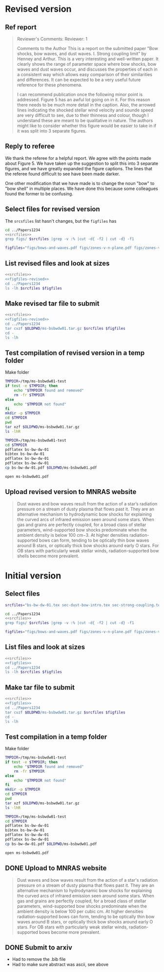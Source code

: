 
* Revised version
** Ref report
#+BEGIN_QUOTE
Reviewer's Comments:
Reviewer: 1

Comments to the Author
This is a report on the submitted paper "Bow shocks, bow waves, and dust waves. I. Strong coupling limit" by Henney and Arthur. This is a very interesting and well-written paper. It clearly shows the range of parameter space where bow shocks, bow waves and dust waves occur, and discusses the properties of each in a consistent way which allows easy comparison of their similarities and differences. It can be expected to be a very useful future reference for these phenomena.

I can recommend publication once the following minor point is addressed. Figure 5 has an awful lot going on in it. For this reason there needs to be much more detail in the caption. Also, the arrowed lines indicating the shocked stellar wind velocity and sounde speed are very difficult to see, due to their thinness and colour, though I understand these are meant to be qualitative in nature. The authors might like to consider whether this figure would be easier to take in if it was split into 3 separate figures.
#+END_QUOTE

** Reply to referee
We thank the referee for a helpful report.  We agree with the points
made about Figure 5.  We have taken up the suggestion to split this
into 3 separate figures, and we have greatly expanded the figure
captions.  The lines that the referee found difficult to see have been
made darker.

One other modification that we have made is to change the noun "bow"
to "bow shell" in multiple places.  We have done this because some
colleagues found the former to be confusing.


** Select files for revised version
The ~srcsfiles~ list hasn't changes, but the ~figfiles~ has

#+BEGIN_SRC sh :noweb yes :results verbatim
cd ../Papers1234
<<srcfiles>>
grep figs/ $srcfiles |grep -v :% |cut -d{ -f2 | cut -d} -f1
#+END_SRC

#+RESULTS:
: figs/bows-and-waves
: figs/zones-v-n-plane
: figs/zones-v-n-plane-RSG
: figs/zones-v-n-plane-BSG
: figs/shell-profile-wbs
: figs/shell-profile-rbw
: figs/shell-profile-rbs
: figs/zones-v-n-plane-Weak

#+name: figfiles-revised
#+BEGIN_SRC sh
  figfiles="figs/bows-and-waves.pdf figs/zones-v-n-plane.pdf figs/zones-v-n-plane-RSG.pdf figs/zones-v-n-plane-BSG.pdf figs/shell-profile-wbs.pdf figs/shell-profile-rbw.pdf figs/shell-profile-rbs.pdf figs/zones-v-n-plane-Weak.pdf"
#+END_SRC

** List revised files and look at sizes
#+BEGIN_SRC sh :noweb yes :results verbatim
  <<srcfiles>>
  <<figfiles-revised>>
  cd ../Papers1234
  ls -lh $srcfiles $figfiles
#+END_SRC

#+RESULTS:
#+begin_example
-rw-rw-r--  1 will  staff   1.4K Apr 15  2013 aastex-compat.sty
-rw-rw-r--  1 will  staff   4.4K Apr 15  2013 astrojournals.sty
-rw-rw-r--  1 will  staff   121K Mar 30 23:00 bowshocks-biblio.bib
-rw-r--r--  1 will  staff    15K Apr  7 13:32 bs-bw-dw-01.bbl
-rw-r--r--  1 will  staff   3.6K Apr  7 13:32 bs-bw-dw-01.tex
-rw-r--r--  1 will  staff   2.2K Mar 25 11:44 bs-bw-dw-defs.tex
-rw-rw-r--@ 1 will  staff   445K Mar  8  2018 figs/bows-and-waves.pdf
-rw-r--r--  1 will  staff    85K Apr  7 13:12 figs/shell-profile-rbs.pdf
-rw-r--r--  1 will  staff   100K Apr  7 13:11 figs/shell-profile-rbw.pdf
-rw-r--r--  1 will  staff    60K Apr  7 13:10 figs/shell-profile-wbs.pdf
-rw-rw-r--@ 1 will  staff    65K Jan  3  2018 figs/zones-v-n-plane-BSG.pdf
-rw-rw-r--@ 1 will  staff    48K Dec 28  2017 figs/zones-v-n-plane-RSG.pdf
-rw-r--r--  1 will  staff    67K Feb 26 16:14 figs/zones-v-n-plane-Weak.pdf
-rw-rw-r--@ 1 will  staff   146K Mar  8 16:27 figs/zones-v-n-plane.pdf
-rw-r--r--  1 will  staff   6.4K Apr  7 13:24 sec-dust-bow-intro.tex
-rw-r--r--  1 will  staff    51K Apr  7 13:32 sec-strong-coupling.tex
#+end_example

** Make revised tar file to submit
#+BEGIN_SRC sh :noweb yes :results verbatim
  <<srcfiles>>
  <<figfiles-revised>>
  cd ../Papers1234
  tar cvzf $OLDPWD/ms-bsbwdw01.tar.gz $srcfiles $figfiles
  cd - 
  ls -lh
#+END_SRC

#+RESULTS:
: /Users/will/Work/Bowshocks/Jorge/bowshock-shape/papers/bs-bw-dw-01-submit
: total 6832
: -rw-r--r--  1 will  staff   4.8K Mar 10 20:16 bs-bw-dw-01-submit.org
: -rw-------@ 1 will  staff   1.2M Mar  8 20:45 bsbwdw01-v1-processed.pdf
: -rw-r--r--@ 1 will  staff   1.2M Apr  7 13:50 ms-bsbwdw01.pdf
: -rw-r--r--  1 will  staff   921K Apr  7 13:57 ms-bsbwdw01.tar.gz


** Test compilation of revised version in a temp folder

Make folder

#+BEGIN_SRC bash :results verbatim
  TMPDIR=/tmp/ms-bsbwdw01-test
  if test -e $TMPDIR; then
      echo "$TMPDIR found and removed"
      rm -fr $TMPDIR
  else
      echo "$TMPDIR not found"
  fi
  mkdir -p $TMPDIR
  cd $TMPDIR
  pwd
  tar xzf $OLDPWD/ms-bsbwdw01.tar.gz
  ls -lhR
#+END_SRC

#+RESULTS:
#+begin_example
/tmp/ms-bsbwdw01-test found and removed
/tmp/ms-bsbwdw01-test
total 440
-rw-r--r--   1 will  wheel   1.4K Apr 15  2013 aastex-compat.sty
-rw-r--r--   1 will  wheel   4.4K Apr 15  2013 astrojournals.sty
-rw-r--r--   1 will  wheel   121K Mar 30 23:00 bowshocks-biblio.bib
-rw-r--r--   1 will  wheel    15K Apr  7 13:32 bs-bw-dw-01.bbl
-rw-r--r--   1 will  wheel   3.6K Apr  7 13:56 bs-bw-dw-01.tex
-rw-r--r--   1 will  wheel   2.2K Mar 25 11:44 bs-bw-dw-defs.tex
drwxr-xr-x  10 will  wheel   320B Apr  7 13:57 figs
-rw-r--r--   1 will  wheel   6.4K Apr  7 13:24 sec-dust-bow-intro.tex
-rw-r--r--   1 will  wheel    51K Apr  7 13:32 sec-strong-coupling.tex

./figs:
total 2064
-rw-r--r--@ 1 will  wheel   445K Mar  8  2018 bows-and-waves.pdf
-rw-r--r--  1 will  wheel    85K Apr  7 13:12 shell-profile-rbs.pdf
-rw-r--r--  1 will  wheel   100K Apr  7 13:11 shell-profile-rbw.pdf
-rw-r--r--  1 will  wheel    60K Apr  7 13:10 shell-profile-wbs.pdf
-rw-r--r--@ 1 will  wheel    65K Jan  3  2018 zones-v-n-plane-BSG.pdf
-rw-r--r--@ 1 will  wheel    48K Dec 28  2017 zones-v-n-plane-RSG.pdf
-rw-r--r--  1 will  wheel    67K Feb 26 16:14 zones-v-n-plane-Weak.pdf
-rw-r--r--@ 1 will  wheel   146K Mar  8 16:27 zones-v-n-plane.pdf
#+end_example

#+BEGIN_SRC sh
  TMPDIR=/tmp/ms-bsbwdw01-test
  cd $TMPDIR
  pdflatex bs-bw-dw-01
  bibtex bs-bw-dw-01
  pdflatex bs-bw-dw-01
  pdflatex bs-bw-dw-01
  cp bs-bw-dw-01.pdf $OLDPWD/ms-bsbwdw01.pdf
#+END_SRC

#+RESULTS:

#+BEGIN_SRC sh :results silent
open ms-bsbwdw01.pdf
#+END_SRC

** Upload revised version to MNRAS website
#+BEGIN_QUOTE
Dust waves and bow waves result from the action of a star’s radiation pressure on a stream of dusty plasma that flows past it. They are an alternative mechanism to hydrodynamic bow shocks for explaining the curved arcs of infrared emission seen around some stars. When gas and grains are perfectly coupled, for a broad class of stellar parameters, wind-supported bow shocks predominate when the ambient density is below 100 cm−3. At higher densities radiation-supported bows can form, tending to be optically thin bow waves around B stars, or optically thick bow shocks around early O stars. For OB stars with particularly weak stellar winds, radiation-supported bow shells become more prevalent.
#+END_QUOTE

* Initial version

** Select files
#+name: srcfiles
#+BEGIN_SRC sh
  srcfiles="bs-bw-dw-01.tex sec-dust-bow-intro.tex sec-strong-coupling.tex bs-bw-dw-defs.tex bs-bw-dw-01.bbl bowshocks-biblio.bib aastex-compat.sty astrojournals.sty"
#+END_SRC

#+BEGIN_SRC sh :noweb yes :results verbatim
cd ../Papers1234
<<srcfiles>>
grep figs/ $srcfiles |grep -v :% |cut -d{ -f2 | cut -d} -f1
#+END_SRC

#+RESULTS:
: figs/bows-and-waves
: figs/zones-v-n-plane
: figs/zones-v-n-plane-RSG
: figs/zones-v-n-plane-BSG
: figs/shell-profiles
: figs/zones-v-n-plane-Weak

#+name: figfiles
#+BEGIN_SRC sh
  figfiles="figs/bows-and-waves.pdf figs/zones-v-n-plane.pdf figs/zones-v-n-plane-RSG.pdf figs/zones-v-n-plane-BSG.pdf figs/shell-profiles.pdf figs/zones-v-n-plane-Weak.pdf"
#+END_SRC
** List files and look at sizes
#+BEGIN_SRC sh :noweb yes :results verbatim
  <<srcfiles>>
  <<figfiles>>
  cd ../Papers1234
  ls -lh $srcfiles $figfiles
#+END_SRC

#+RESULTS:
#+begin_example
-rw-rw-r--  1 will  staff   1.4K Apr 15  2013 aastex-compat.sty
-rw-rw-r--  1 will  staff   4.4K Apr 15  2013 astrojournals.sty
-rw-rw-r--  1 will  staff    89K Mar  8 18:19 bowshocks-biblio.bib
-rw-r--r--  1 will  staff    15K Mar  8 18:36 bs-bw-dw-01.bbl
-rw-r--r--  1 will  staff   3.6K Mar  8 18:11 bs-bw-dw-01.tex
-rw-r--r--  1 will  staff   2.1K Mar  7 20:22 bs-bw-dw-defs.tex
-rw-rw-r--@ 1 will  staff   445K Mar  8  2018 figs/bows-and-waves.pdf
-rw-r--r--  1 will  staff   184K Mar  8 17:35 figs/shell-profiles.pdf
-rw-rw-r--@ 1 will  staff    65K Jan  3  2018 figs/zones-v-n-plane-BSG.pdf
-rw-rw-r--@ 1 will  staff    48K Dec 28  2017 figs/zones-v-n-plane-RSG.pdf
-rw-r--r--  1 will  staff    67K Feb 26 16:14 figs/zones-v-n-plane-Weak.pdf
-rw-rw-r--@ 1 will  staff   146K Mar  8 16:27 figs/zones-v-n-plane.pdf
-rw-r--r--  1 will  staff   6.4K Mar  8 14:04 sec-dust-bow-intro.tex
-rw-r--r--  1 will  staff    49K Mar  8 19:49 sec-strong-coupling.tex
#+end_example
** Make tar file to submit
#+BEGIN_SRC sh :noweb yes :results verbatim
  <<srcfiles>>
  <<figfiles>>
  cd ../Papers1234
  tar cvzf $OLDPWD/ms-bsbwdw01.tar.gz $srcfiles $figfiles
  cd - 
  ls -lh
#+END_SRC

#+RESULTS:
: /Users/will/Work/Bowshocks/Jorge/bowshock-shape/papers/bs-bw-dw-01-submit
: total 1720
: -rw-r--r--  1 will  staff   858K Mar  8 20:02 ms-bsbwdw01.tar.gz
** Test compilation in a temp folder

Make folder

#+BEGIN_SRC bash :results verbatim
  TMPDIR=/tmp/ms-bsbwdw01-test
  if test -e $TMPDIR; then
      echo "$TMPDIR found and removed"
      rm -fr $TMPDIR
  else
      echo "$TMPDIR not found"
  fi
  mkdir -p $TMPDIR
  cd $TMPDIR
  pwd
  tar xzf $OLDPWD/ms-bsbwdw01.tar.gz
  ls -lhR
#+END_SRC

#+RESULTS:
#+begin_example
/tmp/ms-bsbwdw01-test not found
/tmp/ms-bsbwdw01-test
total 376
-rw-r--r--  1 will  wheel   1.4K Apr 15  2013 aastex-compat.sty
-rw-r--r--  1 will  wheel   4.4K Apr 15  2013 astrojournals.sty
-rw-r--r--  1 will  wheel    89K Mar  8 18:19 bowshocks-biblio.bib
-rw-r--r--  1 will  wheel    15K Mar  8 18:36 bs-bw-dw-01.bbl
-rw-r--r--  1 will  wheel   3.6K Mar  8 18:11 bs-bw-dw-01.tex
-rw-r--r--  1 will  wheel   2.1K Mar  7 20:22 bs-bw-dw-defs.tex
drwxr-xr-x  8 will  wheel   256B Mar  8 20:07 figs
-rw-r--r--  1 will  wheel   6.4K Mar  8 14:04 sec-dust-bow-intro.tex
-rw-r--r--  1 will  wheel    49K Mar  8 19:49 sec-strong-coupling.tex

./figs:
total 1928
-rw-r--r--@ 1 will  wheel   445K Mar  8  2018 bows-and-waves.pdf
-rw-r--r--  1 will  wheel   184K Mar  8 17:35 shell-profiles.pdf
-rw-r--r--@ 1 will  wheel    65K Jan  3  2018 zones-v-n-plane-BSG.pdf
-rw-r--r--@ 1 will  wheel    48K Dec 28  2017 zones-v-n-plane-RSG.pdf
-rw-r--r--  1 will  wheel    67K Feb 26 16:14 zones-v-n-plane-Weak.pdf
-rw-r--r--@ 1 will  wheel   146K Mar  8 16:27 zones-v-n-plane.pdf
#+end_example


#+BEGIN_SRC sh
  TMPDIR=/tmp/ms-bsbwdw01-test
  cd $TMPDIR
  pdflatex bs-bw-dw-01
  bibtex bs-bw-dw-01
  pdflatex bs-bw-dw-01
  pdflatex bs-bw-dw-01
  cp bs-bw-dw-01.pdf $OLDPWD/ms-bsbwdw01.pdf
#+END_SRC

#+RESULTS:

#+BEGIN_SRC sh :results silent
open ms-bsbwdw01.pdf
#+END_SRC
** DONE Upload to MNRAS website
CLOSED: [2019-03-08 Fri 22:29]
#+BEGIN_QUOTE
Dust waves and bow waves result from the action of a star's radiation pressure on a stream of dusty plasma that flows past it.  They are an alternative mechanism to hydrodynamic bow shocks for explaining the curved arcs of infrared emission seen around some stars.  When gas and grains are perfectly coupled, for a broad class of stellar parameters, wind-supported bow shocks predominate when the ambient density is below 100 per cubic cm.  At higher densities radiation-supported bows can form, tending to be optically thin bow waves around B stars, or optically thick bow shocks around early O stars.  For OB stars with particularly weak stellar winds, radiation-supported bows become more prevalent.
#+END_QUOTE
** DONE Submit to arxiv
CLOSED: [2019-03-09 Sat 16:33]
+ Had to remove the .bib file
+ Had to make sure abstract was ascii, see above
